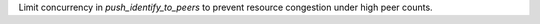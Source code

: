Limit concurrency in `push_identify_to_peers` to prevent resource congestion under high peer counts.
